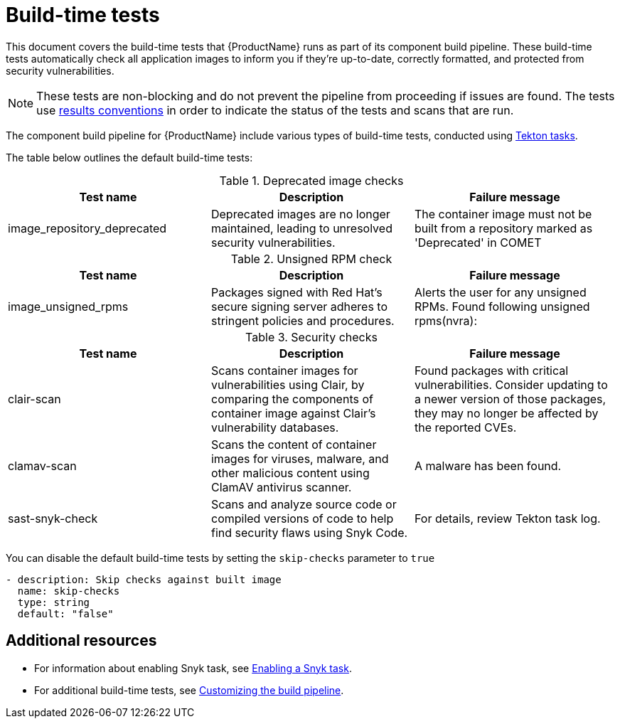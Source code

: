 = Build-time tests

This document covers the build-time tests that {ProductName} runs as part of its component build pipeline. These build-time tests automatically check all application images to inform you if they're up-to-date, correctly formatted, and protected from security vulnerabilities.

NOTE: These tests are non-blocking and do not prevent the pipeline from proceeding if issues are found. The tests use link:https://konflux-ci.dev/architecture/ADR/0030-tekton-results-naming-convention.html[results conventions] in order to indicate the status of the tests and scans that are run.

The component build pipeline for {ProductName} include various types of build-time tests, conducted using link:https://tekton.dev/docs/pipelines/tasks/#overview[Tekton tasks].

The table below outlines the default build-time tests:

.Deprecated image checks
|===
|Test name |Description |Failure message

|image_repository_deprecated |Deprecated images are no longer maintained, leading to unresolved security vulnerabilities. | The container image must not be built from a repository  marked as 'Deprecated' in COMET
|===

.Unsigned RPM check
|===
|Test name |Description |Failure message

|image_unsigned_rpms |Packages signed with Red Hat's secure signing server adheres to stringent policies and procedures. |Alerts the user for any unsigned RPMs. Found following unsigned rpms(nvra):
|===

.Security checks
|===
|Test name |Description |Failure message

|clair-scan |Scans container images for vulnerabilities using Clair, by comparing the components of container image against Clair's vulnerability databases. | Found packages with critical vulnerabilities. Consider updating to a newer version of those packages, they may no longer be affected by the reported CVEs.

|clamav-scan |Scans the content of container images for viruses, malware, and other malicious content using ClamAV antivirus scanner. | A malware has been found.

|sast-snyk-check |Scans and analyze source code or compiled versions of code to help find security flaws using Snyk Code. | For details, review Tekton task log.
|===

You can disable the default build-time tests by setting the `skip-checks` parameter to `true`

[source,yaml]
----
- description: Skip checks against built image
  name: skip-checks
  type: string
  default: "false"
----
 
[role="_additional-resources"]
== Additional resources

* For information about enabling Snyk task, see xref:/testing/build/snyk.adoc[Enabling a Snyk task].

* For additional build-time tests, see xref:/building/customizing-the-build.adoc[Customizing the build pipeline].
